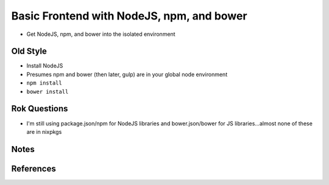 ==========================================
Basic Frontend with NodeJS, npm, and bower
==========================================

- Get NodeJS, npm, and bower into the isolated environment

Old Style
=========

- Install NodeJS

- Presumes npm and bower (then later, gulp) are in your global node
  environment

- ``npm install``

- ``bower install``

Rok Questions
=============

- I'm still using package.json/npm for NodeJS libraries and
  bower.json/bower for JS libraries...almost none of these are in
  nixpkgs

Notes
=====

References
==========
